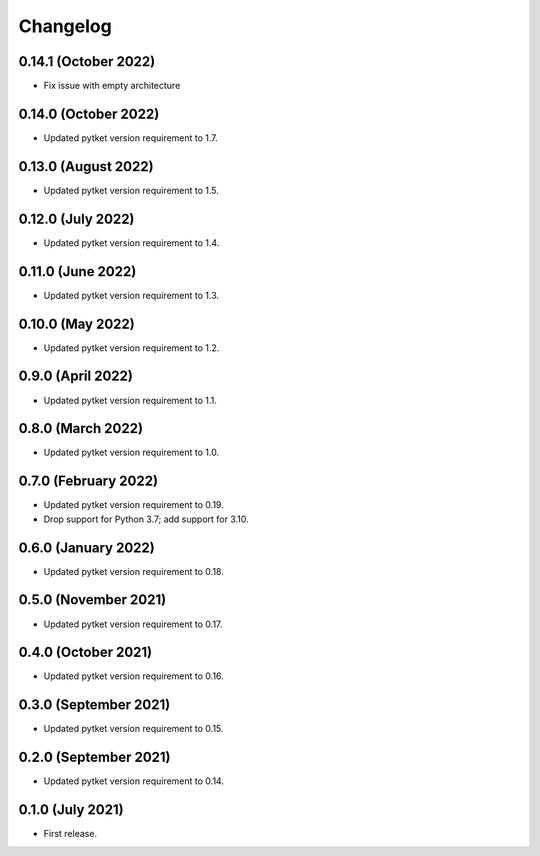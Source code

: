Changelog
~~~~~~~~~

0.14.1 (October 2022)
---------------------

* Fix issue with empty architecture

0.14.0 (October 2022)
--------------------

* Updated pytket version requirement to 1.7.

0.13.0 (August 2022)
--------------------

* Updated pytket version requirement to 1.5.

0.12.0 (July 2022)
------------------

* Updated pytket version requirement to 1.4.

0.11.0 (June 2022)
------------------

* Updated pytket version requirement to 1.3.

0.10.0 (May 2022)
-----------------

* Updated pytket version requirement to 1.2.

0.9.0 (April 2022)
------------------

* Updated pytket version requirement to 1.1.

0.8.0 (March 2022)
------------------

* Updated pytket version requirement to 1.0.

0.7.0 (February 2022)
---------------------

* Updated pytket version requirement to 0.19.
* Drop support for Python 3.7; add support for 3.10.

0.6.0 (January 2022)
--------------------

* Updated pytket version requirement to 0.18.

0.5.0 (November 2021)
---------------------

* Updated pytket version requirement to 0.17.

0.4.0 (October 2021)
--------------------

* Updated pytket version requirement to 0.16.

0.3.0 (September 2021)
----------------------

* Updated pytket version requirement to 0.15.

0.2.0 (September 2021)
----------------------

* Updated pytket version requirement to 0.14.

0.1.0 (July 2021)
-----------------

* First release.
